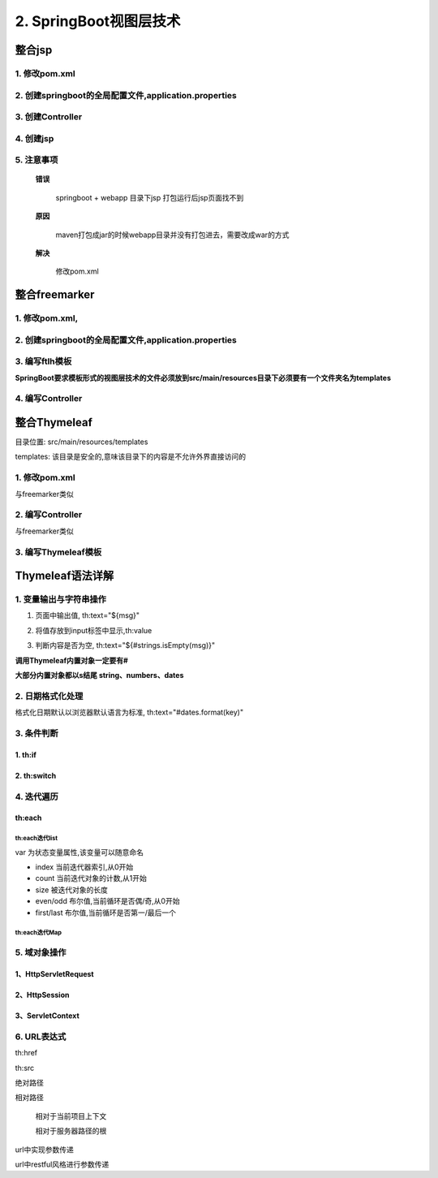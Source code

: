 ===========================
2. SpringBoot视图层技术
===========================

整合jsp
================

1. 修改pom.xml
>>>>>>>>>>>>>>>>>>>>>>>>>>>>>>>>

.. code-block:: xml
    :linenos:

    <!--Spring Boot启动父依赖-->
    <parent>
        <groupId>org.springframework.boot</groupId>
        <artifactId>spring-boot-starter-parent</artifactId>
        <version>2.1.2.RELEASE</version>
        <relativePath/>
    </parent>
    <!--指定JDK版本-->
    <properties>
        <java.version>1.8</java.version>
    </properties>

    <dependencies>
        <!-- 添加springboot启动器-->
        <dependency>
            <groupId>org.springframework.boot</groupId>
            <artifactId>spring-boot-starter-web</artifactId>
        </dependency>

        <!-- 整合jsp-->
        <!-- jstl-->
        <dependency>
            <groupId>javax.servlet</groupId>
            <artifactId>jstl</artifactId>
        </dependency>
        <!--jasper-->
        <dependency>
            <groupId>org.apache.tomcat.embed</groupId>
            <artifactId>tomcat-embed-jasper</artifactId>
        </dependency>

    </dependencies>

    <!-- 打包方式-->
    <packaging>war</packaging>

    <build>
        <plugins>
            <plugin>
                <groupId>org.springframework.boot</groupId>
                <artifactId>spring-boot-maven-plugin</artifactId>
            </plugin>
        </plugins>
        <resources>
            <resource>
                <directory>src/main/resources</directory>
            </resource>
            <resource>
                <directory>src/main/webapp</directory>
            </resource>
        </resources>
    </build>

2. 创建springboot的全局配置文件,application.properties
>>>>>>>>>>>>>>>>>>>>>>>>>>>>>>>>>>>>>>>>>>>>>>>>>>>>>>>>>>>>>>>>

.. code-block:: properties
    :linenos:

    spring.mvc.view.prefix=/WEB-INF/jsp
    spring.mvc.view.suffix=.jsp

3. 创建Controller
>>>>>>>>>>>>>>>>>>>>>>>>>>>>>>>>

.. code-block:: java
    :linenos:

    package com.zp.controller;

    import com.zp.pojo.User;
    import org.springframework.stereotype.Controller;
    import org.springframework.ui.Model;
    import org.springframework.web.bind.annotation.RequestMapping;

    import java.util.ArrayList;
    import java.util.List;

    @Controller
    public class UserController {
        @RequestMapping("/showUser")
        public String showUser(Model model) {
            List<User> list = new ArrayList<>();
            list.add(new User(1, "张三", 20));
            list.add(new User(2, "李四", 20));
            //Model对象
            model.addAttribute("list", list);
            // 跳转视图
            return "userList";
        }
    }



4. 创建jsp
>>>>>>>>>>>>>>>>>>>>>>>>>>>>>>>>

.. code-block:: jsp
    :linenos:

    <%@ page contentType="text/html;charset=UTF-8" language="java" pageEncoding="UTF-8" %>
    <%@ taglib prefix="c" uri="http://java.sun.com/jsp/jstl/core" %>
    <html>
    <head>
        <title>Title</title>
    </head>
    <body>
    <table>
        <tr>
            <th>ID</th>
            <th>Name</th>
            <th>Age</th>
        </tr>
        <c:forEach items="${list}" var="user">
            <tr>
                <td>${user.userId}</td>
                <td>${user.userName}</td>
                <td>${user.userAge}</td>
            </tr>
        </c:forEach>

    </table>
    </body>
    </html>

5. 注意事项
>>>>>>>>>>>>>>>>>>>>>>>>>>>>>>>>

 **错误**

    springboot + webapp 目录下jsp 打包运行后jsp页面找不到

 **原因**
    
    maven打包成jar的时候webapp目录并没有打包进去，需要改成war的方式

 **解决**

    修改pom.xml


整合freemarker
======================

1. 修改pom.xml,
>>>>>>>>>>>>>>>>>>>>>>>>>>>>>>>>

2. 创建springboot的全局配置文件,application.properties
>>>>>>>>>>>>>>>>>>>>>>>>>>>>>>>>>>>>>>>>>>>>>>>>>>>>>>>>>>>>>>>>

.. code-block:: properties
    :linenos:

    spring.freemarker.suffix=.ftlh

3. 编写ftlh模板
>>>>>>>>>>>>>>>>>>>>>>>>>>>>>>>>

**SpringBoot要求模板形式的视图层技术的文件必须放到src/main/resources目录下必须要有一个文件夹名为templates**

.. code-block:: html
    :linenos:

    <html>
    <head>
        <title>freemarker 展示用户数据</title>
    </head>
    <body>
    <table border="1" align="center" width="50%">
        <tr>
            <th>ID</th>
            <th>Name</th>
            <th>Age</th>
        </tr>
        <#list list as user>
            <tr>
                <td>${user.userId}</td>
                <td>${user.userName}</td>
                <td>${user.userAge}</td>
            </tr>

        </#list>


    </table>
    </body>
    </html>


4. 编写Controller
>>>>>>>>>>>>>>>>>>>>>>>>>>>>>>>>

.. code-block:: java
    :linenos:

    package com.zp.controller;

    import com.zp.pojo.User;
    import org.springframework.stereotype.Controller;
    import org.springframework.ui.Model;
    import org.springframework.web.bind.annotation.RequestMapping;

    import java.util.ArrayList;
    import java.util.List;

    @Controller
    public class UserController {
        @RequestMapping("/showUser")
        public String showUser(Model model) {
            List<User> list = new ArrayList<>();
            list.add(new User(1, "张三", 20));
            list.add(new User(2, "李四", 20));
            //Model对象
            model.addAttribute("list", list);
            // 跳转视图
            return "userList";
        }
    }


整合Thymeleaf
=======================

目录位置: src/main/resources/templates

templates: 该目录是安全的,意味该目录下的内容是不允许外界直接访问的

1. 修改pom.xml
>>>>>>>>>>>>>>>>>>>>>>>>>>>>>>>>

与freemarker类似

2. 编写Controller
>>>>>>>>>>>>>>>>>>>>>>>>>>>>>>>>

与freemarker类似

3. 编写Thymeleaf模板
>>>>>>>>>>>>>>>>>>>>>>>>>>>>>>>>

.. code-block:: html
    :linenos:

    <!DOCTYPE html>
    <html lang="en" xmlns:th="http://www.thymeleaf.org">
    <head>
        <meta charset="UTF-8">
        <title>Thymeleaf案例</title>
    </head>
    <body>
        <span th:text="Hello"></span>
        <br>
        <span th:text="${msg}"></span>
    </body>
    </html>


Thymeleaf语法详解
===================================

1. 变量输出与字符串操作
>>>>>>>>>>>>>>>>>>>>>>>>>>>>>>

1. 页面中输出值, th:text="${msg}" 

.. code-block:: html
    :linenos:

    <span th:text="${msg}"></span>

2. 将值存放到input标签中显示,th:value 

.. code-block:: html
    :linenos:

    <input type="text" th:value="${msg}">

3. 判断内容是否为空, th:text="${#strings.isEmpty(msg)}" 

.. code-block:: html
    :linenos:

    <span th:text="${#strings.isEmpty(msg)}"></span>
    <span th:text="${#strings.contains(msg,'T')}"></span>

**调用Thymeleaf内置对象一定要有#**

**大部分内置对象都以s结尾 string、numbers、dates**



2. 日期格式化处理
>>>>>>>>>>>>>>>>>>>>>>>>>>>>>>

格式化日期默认以浏览器默认语言为标准, th:text="#dates.format(key)"

.. code-block:: html
    :linenos:

    <span th:text="${#dates.format(date)}"></span>
    <span th:text="${#dates.format(date,'yyyy/MM/dd')}"></span>
    <span th:text="${#dates.year(date)}"></span>
    <span th:text="${#dates.month(date)}"></span>
    <span th:text="${#dates.day(date)}"></span>

3. 条件判断
>>>>>>>>>>>>>>>>>>>>>>>>>>>>>>

1. th:if 
::::::::::::::::::::::::

.. code-block:: html
    :linenos:

    <span th:if="${sex} == '男'"></span>
        性别: <span th:text="${sex}"></span>
    <span th:if="${sex} =='女'">
        性别: <span th:text="${sex}"></span>
    </span>

2. th:switch
::::::::::::::::::::::::

.. code-block:: html
    :linenos:

    <div th:switch="${id}">
        <span th:case=1>ID为1</span>
        <span th:case=2>ID为2</span>
        <span th:case=3>ID为3</span>
    </div>

4. 迭代遍历
>>>>>>>>>>>>>>>>>>>>>>>>>>>>>>

th:each 
::::::::::::::::::::::

th:each迭代list
''''''''''''''''''''''

.. code-block:: html
    :linenos:

    <table>
    <tr>
        <th>ID</th>
        <th>Name</th>
        <th>Age</th>
        <th>Index</th>
        <th>odd</th>
        <th>size</th>
        <th>even</th>
    </tr>
    <tr th:each="u,var : ${user}">
        <td th:text="${u.userId}"></td>
        <td th:text="${u.userName}"></td>
        <td th:text="${u.userAge}"></td>
        <td th:text="${var.index}"></td>
        <td th:text="${var.odd}"></td>
        <td th:text="${var.size}"></td>
        <td th:text="${var.even}"></td>

    </tr>
    </table>

var 为状态变量属性,该变量可以随意命名

- index 当前迭代器索引,从0开始

- count 当前迭代对象的计数,从1开始

- size 被迭代对象的长度

- even/odd 布尔值,当前循环是否偶/奇,从0开始

- first/last 布尔值,当前循环是否第一/最后一个

th:each迭代Map
''''''''''''''''''''''

.. code-block:: html
    :linenos:

    <table border="1">
        <tr>
            <th>map key</th>
            <th>ID</th>
            <th>Name</th>
            <th>Age</th>
        </tr>
        <tr th:each="maps : ${map}">
            <td th:each="entry :${maps}" th:text="${entry.key}"></td>
            <td th:each="entry :${maps}" th:text="${entry.value.userId}"></td>
            <td th:each="entry :${maps}" th:text="${entry.value.userName}"></td>
            <td th:each="entry :${maps}" th:text="${entry.value.userAge}"></td>
        </tr>
    </table>

5. 域对象操作
>>>>>>>>>>>>>>>>>>>>>>>>>>>>>>

.. code-block:: java
    :linenos:

    @RequestMapping("/showInfo2")
        public String showInfo2(HttpServletRequest request, Model model) {
            request.setAttribute("req", "HttpServletRequest");
            request.getSession().setAttribute("sess", "HttpSession");
            request.getSession().getServletContext().setAttribute("app", "Application");
            return "index2";
        }

1、HttpServletRequest
::::::::::::::::::::::::::::::::::::::

.. code-block:: java
    :linenos:

    request.setAttribute("req", "HttpServletRequest");

.. code-block:: html
    :linenos:

    Request:<span th:text="${#httpServletRequest.getAttribute('req')}"></span>


2、HttpSession
::::::::::::::::::::::::::::::::::::::

.. code-block:: java
    :linenos:

    request.getSession().setAttribute("sess", "HttpSession");

.. code-block:: html
    :linenos:

    Session:<span th:text="${session.sess}"></span>
   
3、ServletContext
::::::::::::::::::::::::::::::::::::::

.. code-block:: java
    :linenos:

    request.getSession().getServletContext().setAttribute("app", "Application");

.. code-block:: html
    :linenos:

    Application:<span th:text="${application.app}"></span>

6. URL表达式
>>>>>>>>>>>>>>>>>>>>>>>>>>>>>>

th:href

th:src

绝对路径

.. code-block:: html
    :linenos:

    <a th:href="@{http://www.baidu.com}">绝对路径</a>

相对路径

    相对于当前项目上下文

    .. code-block:: html
        :linenos:

        <a th:href="@{/show}">相对路径</a>


    相对于服务器路径的根

    .. code-block:: html
        :linenos:

        <a th:href="@{~/project2/resourcename}">相对于服务器的根</a>

url中实现参数传递

.. code-block:: html
    :linenos:

    <a th:href="@{/show(id=1,name=zhangsan)}">相对路径传参</a>


url中restful风格进行参数传递

.. code-block:: html
    :linenos:

    <a th:href="@{/path/{id}/show}">相对路径传参</a>



